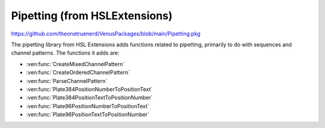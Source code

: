 Pipetting (from HSLExtensions)
======================================

https://github.com/theonetruenerd/VenusPackages/blob/main/Pipetting.pkg

The pipetting library from HSL Extensions adds functions related to pipetting, primarily to do with sequences and channel patterns. The functions it adds are: 

- :ven:func:`CreateMixedChannelPattern`
- :ven:func:`CreateOrderedChannelPattern`
- :ven:func:`ParseChannelPattern`
- :ven:func:`Plate384PositionNumberToPositionText`
- :ven:func:`Plate384PositionTextToPositionNumber`
- :ven:func:`Plate96PositionNumberToPositionText`
- :ven:func:`Plate96PositionTextToPositionNumber`

.. ven:function:: CreateMixedChannelPattern(array i_arrUseChannel, variable i_intTotalNumberOfChannels)

  This function generates a "mixed" channel pattern. The channel pattern generated will be based on the input array, and then will be filled with "0"s up to the total number of channels (normally 8). If the array size is greater than the total number of channels inputted, the channel pattern will be limited to whatever the total number of channels inputted is. E.g. if the array is [1,1,1,1,0,0,1,0,0,0,1] and the input channel number is 8, the channel pattern generated will be "11110010".

  :params i_arrUseChannel: A boolean array of which channels should be used.
  :params i_intTotalNumberOfChannels: The total number of channels being used.
  :type i_arrUseChannel: Array
  :type i_intTotalNumberOfChannels: Variable
  :return: The channel pattern generated by the function 
  :rtype: String

.. ven:function:: CreateOrderedChannelPattern(variable i_intNumberOfUsedChannels, variable i_intTotalNumberOfChannels)

  This function creates an ordered channel pattern, generating a string with as many "1"s in it as the inputted number of used channels, and adding "0"s until the total length of the channel pattern is equal to the total number of channels inputted. If the total number of used channels is greater than the total number of channels, the channel pattern will be truncated to the total number of channels. E.g. if the number of used channels is 3 and the total number of channels is 8, the channel pattern generated will be "11100000". If these numbers were reversed, the channel pattern generated would simply be "111".
  :params i_intNumberOfUsedChannels: The number of "active" channels wishing to be used in the channel pattern
  :params i_intTotalNumberOfChannels: The max number of channels available (usually 8 on a STAR)
  :type i_intNumberOfUsedChannels: Variable
  :type i_intTotalNumberOfChannels: Variable
  :return: The channel pattern generated by the function
  :rtype: String

.. ven:function:: ParseChannelPattern(variable i_strChannelPattern)

  This function parses a channel pattern given as a string and creates a boolean array of the channels being used. If the input has the wrong type, or contains not allowed characters, the result is an empty array.

  :params i_strChannelPattern: The channel pattern to be parsed
  :type i_strChannelPattern: Variable
  :return: The array of booleans with the channels being used in the channel pattern
  :rtype: Array

.. ven:function:: Plate384PositionNumberToPositionText(variable i_intPositionNumber, variable o_strPositionText)

  This function converts position number to position text for a 384 well plate. E.g. if given a 1 it will convert it to A1, if given a 16 it will convert it to P1, etc.

  :params i_intPositionNumber: The position number to be converted. Any int in the range of 1-384.
  :params o_strPositionText: The position text which will be the output. Will be a string of any of the well identifiers on a 384 well plate (i.e. A1-P24)
  :type i_intPositionNumber: Variable
  :type o_strPositionText: Variable
  :return: A boolean of whether the conversion was successful
  :rtype: Boolean

.. ven:function:: Plate384PositionNumberToPositionText(variable i_strPositionText, variable o_intPositionNumber)

  This function converts position text to position number for a 384 well plate. E.g. if given A1 it will convert it to a 1, if given P1 it will convert it to a 16, etc.

  :params i_strPositionText: The position text to be converted. Will be a string of any of the well identifiers on a 384 well plate (i.e. A1-P24)
  :params o_intPositionNumber: The position number which will be the output. Any int in the range of 1-384.
  :type i_intPositionNumber: Variable
  :type o_strPositionText: Variable
  :return: A boolean of whether the conversion was successful
  :rtype: Boolean

.. ven:function:: Plate96PositionNumberToPositionText(variable i_intPositionNumber, variable o_strPositionText)

  This function converts position number to position text for a 96 well plate. E.g. if given a 1 it will convert it to A1, if given an 8 it will convert it to H1, etc.

  :params i_intPositionNumber: The position number to be converted. Any int in the range of 1-96.
  :params o_strPositionText: The position text which will be the output. Will be a string of any of the well identifiers on a 96 well plate (i.e. A1-H12)
  :type i_intPositionNumber: Variable
  :type o_strPositionText: Variable
  :return: A boolean of whether the conversion was successful
  :rtype: Boolean

.. ven:function:: Plate96PositionNumberToPositionText(variable i_strPositionText, variable o_intPositionNumber)

  This function converts position text to position number for a 96 well plate. E.g. if given A1 it will convert it to a 1, if given H1 it will convert it to a 8, etc.

  :params i_strPositionText: The position text to be converted. Will be a string of any of the well identifiers on a 96 well plate (i.e. A1-H12)
  :params o_intPositionNumber: The position number which will be the output. Any int in the range of 1-96.
  :type i_intPositionNumber: Variable
  :type o_strPositionText: Variable
  :return: A boolean of whether the conversion was successful
  :rtype: Boolean
